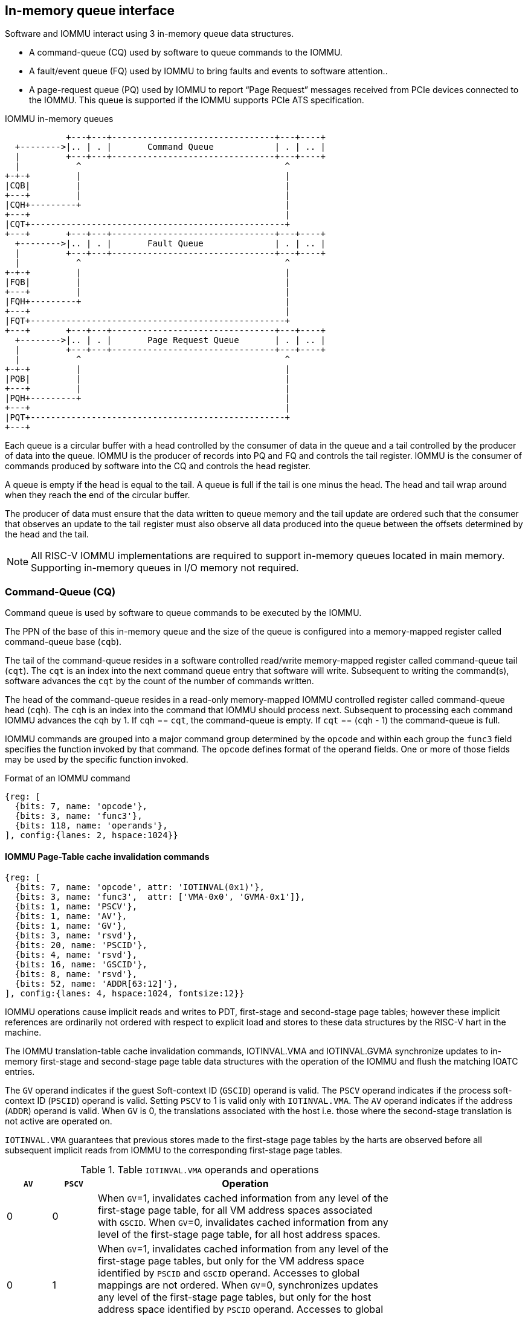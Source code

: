 == In-memory queue interface
Software and IOMMU interact using 3 in-memory queue data structures. 

* A command-queue (CQ) used by software to queue commands to the IOMMU.

* A fault/event queue (FQ) used by IOMMU to bring faults and events to 
  software attention..

* A page-request queue (PQ) used by IOMMU to report “Page Request” messages 
  received from PCIe devices connected to the IOMMU. This queue is supported 
  if the IOMMU supports PCIe ATS specification.

.IOMMU in-memory queues
["ditaa",shadows=false, separation=false]
....
            +---+---+--------------------------------+---+----+
  +-------->|.. | . |       Command Queue            | . | .. |
  |         +---+---+--------------------------------+---+----+
  |           ^                                        ^
+-+-+         |                                        |
|CQB|         |                                        |
+---+         |                                        |
|CQH+---------+                                        |
+---+                                                  |
|CQT+--------------------------------------------------+
+---+       +---+---+--------------------------------+---+----+
  +-------->|.. | . |       Fault Queue              | . | .. |
  |         +---+---+--------------------------------+---+----+
  |           ^                                        ^
+-+-+         |                                        |
|FQB|         |                                        |
+---+         |                                        |
|FQH+---------+                                        |
+---+                                                  |
|FQT+--------------------------------------------------+
+---+       +---+---+--------------------------------+---+----+
  +-------->|.. | . |       Page Request Queue       | . | .. |
  |         +---+---+--------------------------------+---+----+
  |           ^                                        ^
+-+-+         |                                        |
|PQB|         |                                        |
+---+         |                                        |
|PQH+---------+                                        |
+---+                                                  |
|PQT+--------------------------------------------------+
+---+
....
Each queue is a circular buffer with a head controlled by the consumer of data
in the queue and a tail controlled by the producer of data into the queue.
IOMMU is the producer of records into PQ and FQ and controls the tail register.
IOMMU is the consumer of commands produced by software into the CQ and controls
the head register. 

A queue is empty if the head is equal to the tail. A queue is full if the tail
is one minus the head. The head and tail wrap around when they reach the end of
the circular buffer.

The producer of data must ensure that the data written to queue memory and the
tail update are ordered such that the consumer that observes an update to the 
tail register must also observe all data produced into the queue between the 
offsets determined by the head and the tail. 

[NOTE]
====
All RISC-V IOMMU implementations are required to support in-memory queues 
located in main memory. Supporting in-memory queues in I/O memory not required.
====


=== Command-Queue (CQ)

Command  queue is used by software to queue commands to be executed by the 
IOMMU.

The PPN of the base of this in-memory queue and the size of the queue is 
configured into a memory-mapped register called command-queue base (`cqb`).

The tail of the command-queue resides in a software controlled read/write 
memory-mapped register called command-queue tail (`cqt`). The `cqt` is an 
index into the next command queue entry that software will write. Subsequent 
to writing the command(s), software advances the `cqt` by the count of the 
number of commands written. 

The head of the command-queue resides in a read-only memory-mapped IOMMU 
controlled register called command-queue head (`cqh`). The `cqh` is an index 
into the command that IOMMU should process next. Subsequent to processing 
each command IOMMU advances the `cqh` by 1. If `cqh` == `cqt`, the 
command-queue is empty. If `cqt` == (`cqh` - 1) the command-queue is full.

IOMMU commands are grouped into a major command group determined by the `opcode`
and within each group the `func3` field specifies the function invoked by that 
command. The `opcode` defines format of the operand fields. One or more of those
fields may be used by the specific function invoked.

.Format of an IOMMU command

[wavedrom, , ]
....
{reg: [
  {bits: 7, name: 'opcode'},
  {bits: 3, name: 'func3'},
  {bits: 118, name: 'operands'},
], config:{lanes: 2, hspace:1024}}
....

==== IOMMU Page-Table cache invalidation commands

[wavedrom, , ]
....
{reg: [
  {bits: 7, name: 'opcode', attr: 'IOTINVAL(0x1)'},
  {bits: 3, name: 'func3',  attr: ['VMA-0x0', 'GVMA-0x1']},
  {bits: 1, name: 'PSCV'},
  {bits: 1, name: 'AV'},
  {bits: 1, name: 'GV'},
  {bits: 3, name: 'rsvd'},
  {bits: 20, name: 'PSCID'},
  {bits: 4, name: 'rsvd'},
  {bits: 16, name: 'GSCID'},
  {bits: 8, name: 'rsvd'},
  {bits: 52, name: 'ADDR[63:12]'},
], config:{lanes: 4, hspace:1024, fontsize:12}}
....

IOMMU operations cause implicit reads and writes to PDT, first-stage and 
second-stage page tables; however these implicit references are ordinarily not
ordered with respect to explicit load and stores to these data structures by 
the RISC-V hart in the machine. 

The IOMMU translation-table cache invalidation commands, IOTINVAL.VMA and 
IOTINVAL.GVMA synchronize updates to in-memory first-stage and second-stage 
page table data structures with the operation of the IOMMU and flush the 
matching IOATC entries.

The `GV` operand indicates if the guest Soft-context ID (`GSCID`) operand is valid.
The `PSCV` operand indicates if the process soft-context ID (`PSCID`) operand is 
valid. Setting `PSCV` to 1 is valid only with `IOTINVAL.VMA`. The `AV` operand 
indicates if the address (`ADDR`) operand is valid. When `GV` is 0, the translations 
associated with the host i.e. those where the second-stage translation is not 
active are operated on.

`IOTINVAL.VMA` guarantees that previous stores made to the first-stage page 
tables by the harts are observed before all subsequent implicit reads from 
IOMMU to the corresponding first-stage page tables.

[[IVMA]]

.Table `IOTINVAL.VMA` operands and operations
[width=75%]
[%header, cols="3,3,20"]
|===
| `AV` | `PSCV` | Operation
| 0    | 0      | When `GV`=1, invalidates cached information from any level of 
                  the first-stage page table, for all VM address spaces 
                  associated with `GSCID`. 
                  When `GV`=0, invalidates cached information from any level of 
                  the first-stage page table, for all host address spaces.
| 0    | 1      | When `GV`=1, invalidates cached information from  any level of
                  the first-stage page tables, but only for the VM address 
                  space identified by `PSCID` and `GSCID` operand. Accesses to 
                  global mappings are not ordered. 
                  When `GV`=0, synchronizes updates any level of the first-stage
                  page tables, but only for the host address space identified 
                  by `PSCID` operand. Accesses to global mappings are not 
                  ordered. 
| 1    | 0      | When `GV`=1, invalidates cached information from  leaf 
                  first-stage page table entries corresponding to the IOVA in 
                  `ADDR`, for all VM address spaces associated with the `GSCID` 
                  operand.
                  When `GV`=0, invalidates cached information from leaf 
                  first-stage page table entries corresponding to the IOVA in 
                  `ADDR`, for all host address spaces.
| 1    | 1      | When `GV`=1, invalidates cached information from leaf 
                  first-stage page table entries corresponding to the IOVA in 
                  `ADDR`, for the VM address space identified by `PSCID` and `GSCID`
                  operand. Global mappings are not invalidated.
                  When `GV`=0, invalidates cached information from leaf 
                  first-stage page table entries corresponding to the IOVA in 
                  `ADDR`, for the host address space identified by `PSCID` operand.
                  Global mappings are not invalidated.
|===

`IOTINVAL.GVMA` guarantees that previous stores made to the second-stage page 
tables are observed before all subsequent implicit reads from IOMMU to the 
corresponding second-stage page tables. Setting `PSCV` to 1 with IOTINVAL.GVMA
is illegal.

[[IGVMA]]

.Table `IOTINVAL.GVMA` operands and operations
[width=75%]
[%header, cols="3,3,20"]
|===
| `AV` | `GV`   | Operation
| n/a  | 0      | Invalidates cached information from  any level of the 
                  second-stage page table, for all VM address spaces.
| 0    | 1      | Invalidates cached information from any level of the 
                  second-stage page tables, but only for all VM address spaces
                  identified by the `GSCID` operand.
| 1    | 1      | Invalidates cached information from leaf second-stage page 
                  table entries corresponding to the guest-physical-address in
                  `ADDR` operand, for the all VM address spaces identified 
                  `GSCID` operand.
|===

[NOTE]
====
Implementations that cache VA to PA translations may ignore the 
guest-physical-address in `ADDR` operand of `IOTINVAL.GVMA`, when valid, and 
perform an invalidation of all virtual-addresses in VM address spaces 
identified by the `GSCID` operand if valid or all host address spaces if the 
`GSCID` operand is not valid.

Simpler implementations may ignore the operand of `IOTINVAL.VMA` and/or 
`IOTINVAL.GVMA` and always perform a global invalidation across all address 
spaces.
====

==== IOMMU directory cache commands

[wavedrom, , ]
....
{reg: [
  {bits: 7, name: 'opcode', attr: 'IODIR(0x2)'},
  {bits: 3, name: 'func3',  attr: ['INVAL_DDT-0x0', 'INVAL_PDT-0x1']},
  {bits: 1, name: 'DV'},
  {bits: 5, name: 'rsvd'},
  {bits: 20, name: 'PID'},
  {bits: 4, name: 'rsvd'},
  {bits: 16, name: 'DID'},
  {bits: 64, name: 'rsvd'},
], config:{lanes: 4, hspace:1024, fontsize:12}}
....

IOMMU operations cause implicit reads and writes to DDT and/or PDT; however 
these implicit references are ordinarily not ordered with respect to explicit 
load or store to DDT or PDT by the RISC-V harts in the machine. 

[[IDDT]]

The IOMMU DDT cache invalidation command, `IODIR.INVAL_DDT` synchronize updates 
to DDT with the operation of the IOMMU and flush the matching cached entries.

[[IPDT]]

The IOMMU PDT cache invalidation command, `IODIR.INVAL_PDT` synchronize updates 
to PDT with the operation of the IOMMU and flush the matching cached entries.

The `DV` operand indicates if the device ID (`DID`) operand is valid.

`IODIR.INVAL_DDT` guarantees that any previous stores made by a RISC-V hart to 
the DDT are observed before all subsequent implicit reads from IOMMU to DDT. 
If `DV` is 0, then the command invalidates all  DDT and PDT entries cached for 
all devices. If `DV` is 1, then the command invalidates cached leaf level DDT 
entry for the device identified by `DID` operand and all associated PDT entries.
The `PID` operand is reserved for `IODIR.INVAL_DDT`.

`IODIR.INVA_PDT` guarantees that any previous stores made by a RISC-V hart to 
the PDT are observed before all subsequent implicit reads from IOMMU to PDT. 
The command invalidates leaf PDT entry for the specified `PID` and `DID`. 

==== IOMMU Command-queue Fence commands

[wavedrom, , ]
....
{reg: [
  {bits: 7, name: 'opcode', attr: 'IOFENCE(0x3)'},
  {bits: 3, name: 'func3',  attr: 'C-0x0'},
  {bits: 1, name: 'PR'},
  {bits: 1, name: 'PW'},
  {bits: 1, name: 'AV'},
  {bits: 1, name: 'WIS'},
  {bits: 18, name: 'rsvd'},
  {bits: 32, name: 'DATA'},
  {bits: 2, name: 'rsvd'},
  {bits: 62, name: 'ADDR'},
], config:{lanes: 4, hspace:1024, fontsize:12}}
....

The IOMMU fetches commands from the CQ in order but the IOMMU may execute the 
fetched commands out of order. The IOMMU advancing `cqh` is not a guarantee 
that the commands fetched by the IOMMU have been executed or committed. 

A `IOFENCE.C` command guarantees that all previous commands fetched from the CQ 
have been completed and committed. 

The commands may be used to order memory accesses from I/O devices connected to
the IOMMU as viewed by the IOMMU, other RISC-V harts, and external devices or 
coprocessors. The `PR` and `PW` bits can be used to request that the IOMMU ensure 
that all previous requests from devices that have already been processed by the
IOMMU be committed to a global ordering point such that they can be observed by
all RISC-V harts and IOMMUs in the machine. 

The wired-interrupt-signaling (`WIS`) bit when set to 1 causes a wired-interrupt
from the command queue to be generated on completion of `IOFENCE.C`. This bit is
reserved if the IOMMU supports MSI.

[NOTE]
====
Software should ensure that all previous read and writes processed by the IOMMU
have been committed to a global ordering point before reclaiming memory made 
accessible to a device. A safe sequence for such memory reclamation is to first
update the page tables to disallow access to the memory from the device and 
then use the `IOTINVAL.VMA` or `IOTINVAL.GVMA` appropriately to synchronize the 
IOMMU with the update to the page table. As part of the synchronization if the
memory reclaimed was previously made read accessible to the device then request
ordering of all previous reads; else if the memory reclaimed was previously 
made write accessible to the device then request ordering of all previous 
reads and writes to the IOFENCE. Ordering previous reads may be required if 
the reclaimed memory will be used to hold data that must not be made visible 
to the device.

The ordering guarantees are made for accesses to main-memory. For accesses to 
I/O memory, the ordering guarantees are implementation and I/O protocol 
defined.

Simpler implementations may unconditionally order all previous memory accesses
globally.
====

The `AV` command operand indicates if `ADDR` operand and DATA operands are valid. 
If `AV`=1, the IOMMU writes `DATA` to memory at a 4-byte aligned address in `ADDR` 
operand as a 4-byte store. 

[NOTE]
====
Software may configure the ADDR command operand to specify the address of the 
sereipnum_le/seteipnum_be in an IMSIC to cause an external interrupt 
notification on `IOFENCE.C` completion. Alternatively, software may program ADDR
to a memory location and use `IOFENCE.C` to set a flag in memory indicating 
command completion.
====

==== IOMMU MSI table cache invalidation  commands

[wavedrom, , ]
....
{reg: [
  {bits: 7, name: 'opcode', attr: 'IOTINVAL(0x1)'},
  {bits: 3, name: 'func3',  attr: ['MSI-0x2']},
  {bits: 1, name: 'PSCV'},
  {bits: 1, name: 'AV'},
  {bits: 1, name: 'GV'},
  {bits: 3, name: 'rsvd'},
  {bits: 20, name: 'PSCID'},
  {bits: 4, name: 'rsvd'},
  {bits: 16, name: 'GSCID'},
  {bits: 8, name: 'rsvd'},
  {bits: 52, name: 'ADDR[63:12]'},
], config:{lanes: 4, hspace:1024, fontsize:12}}
....

IOMMU operations cause implicit reads and writes to the MSI page table; however
these implicit references are ordinarily not ordered with respect to explicit 
loads or stores to these data structures by the RISC-V harts in the machine. 

`IOTINVAL.MSI` synchronizes updates to the MSI page table with the operation of 
the IOMMU and invalidates the matching cache entries.

The `PSCV` operand is reserved and must be 0 for `IOTINVAL.MSI`.

[[IMSI]]

.Table `IOTINVAL.MSI` operands and operations
[width=75%]
[%header, cols="3,3,20"]
|===
| `AV` | `GV`   | Operation
| 0    | 0      | Invalidates all cached MSI page table entries for host 
                  associated devices.
| 0    | 1      | Invalidates MSI page table entry identified by 
                  `INT_FILE_NUM` for host associated devices.
| 1    | 0      | Invalidates all cached MSI page table entries of VM 
                  identified by `GSCID` operand.
| 1    | 1      | Invalidates MSI page table entry identified by `INT_FILE_NUM` 
                  of VM identified by `GSCID` operand. 
|===

==== IOMMU ATS commands

[wavedrom, , ]
....
{reg: [
  {bits: 7, name: 'opcode', attr: 'ATS(0x4)'},
  {bits: 3, name: 'func3',  attr: ['INVAL-0x0', 'PRGR-0x1']},
  {bits: 1, name: 'DSV'},
  {bits: 1, name: 'PV'},
  {bits: 4, name: 'rsvd'},
  {bits: 20, name: 'PID'},
  {bits: 4, name: 'rsvd'},
  {bits: 8, name: 'DSEG'},
  {bits: 16, name: 'RID'},
  {bits: 64, name: 'PAYLOAD'},
], config:{lanes: 4, hspace:1024, fontsize:12}}
....
The `ATS.INVAL` command instructs the IOMMU to send a “Invalidation Request” 
message to the PCIe device function identified by RID. An 
“Invalidation Request” message is used to clear a specific subset of the 
address range from the address translation cache in a device function. The 
ATS.INVAL command completes when an “Invalidation Completion” response message
is received from the device or a protocol defined timeout occurs while waiting
for a response. The IOMMU may advance the `cqh` and fetch more commands from 
CQ while a response is awaited. 

[NOTE]
====
Software that needs to know if the invalidation operation completed on the 
device may use the IOMMU command-queue fence command (IOFENCE.C) to wait for 
the responses to all prior “Invalidation Request” messages. The IOFENCE.C is 
guaranteed to not complete before all previously fetched commands were executed
and completed. A previously fetched ATS command to invalidate device ATC does 
not complete till either the request times out or a valid response is received
from the device.
====

The `ATS.PRGR` command instructs the IOMMU to send a “Page Group Response” 
message to the PCIe device function identified by the `RID`. The 
“Page Group Response” message is used by system hardware and/or software to 
communicate with the device functions page-request interface to signal 
completion of a “Page Request”, or the catastrophic failure of the interface.

If the `PV` operand is set to 1, the message is generated with a PASID TLP 
prefix with the PASID field set to the `PID` operand. 

The `PAYLOAD` operand of the command is used to form the message body. 

If the `DSV` operand is 1, then a valid destination segment number is specified 
by the `DSEG` operand.

=== Fault/Event-Queue (FQ)
Fault/Event queue is an in-memory queue data structure used to report events 
and faults raised when processing transactions. Each fault record is 64 bytes.

The PPN of the base of this in-memory queue and the size of the queue is 
configured into a memory-mapped register called fault-queue base (`fqb`).

The tail of the fault-queue resides in a IOMMU controlled read-only 
memory-mapped register called `fqt`.  The `fqt` is an index into the next fault 
record that IOMMU will write in the fault-queue. Subsequent to writing the 
record, the IOMMU advances the `fqt` by 1. The head of the fault-queue resides 
in a read/write memory-mapped software controlled register called `fqh`. The `fqh`
is an index into the next fault record that SW should process next. Subsequent
to processing fault record(s) software advances the `fqh` by the count of the 
number of fault records processed. If `fqh` == `fqt`, the fault-queue is empty. If
`fqt` == (`fqh` - 1) the fault-queue is full.

.Fault-queue record
[wavedrom, , ]
....
{reg: [
  {bits: 24, name: 'DID'},
  {bits: 20, name: 'PID'},
  {bits:  1, name: 'PV'},
  {bits:  1, name: 'PRIV'},
  {bits:  6, name: 'TTYP'},
  {bits: 12, name: 'CAUSE'},
  {bits: 32, name: 'for custom use'},
  {bits: 32, name: 'reserved'},
  {bits: 64, name: 'iotval'},
  {bits: 64, name: 'iotval2'},
], config:{lanes: 8, hspace:1024, fontsize:12}}
....
The `CAUSE` is a code indicating the cause of the fault/event.

.Table Fault record `CAUSE` field encodings
[width=75%]
[%header, cols="3,20"]
|===
|CAUSE | Description
|0     | Instruction address misaligned
|1     | Instruction access fault
|4     | Read address misaligned
|5     | Read access fault
|6     | Write/AMO address misaligned
|7     | Write/AMO access fault
|12    | Instruction page fault
|13    | Read page fault
|15    | Write/AMO page fault
|20    | Instruction guest page fault
|21    | Read guest-page fault
|23    | Write/AMO guest-page fault
|256   | All inbound transactions disallowed (ddtp.MODE  == OFF)
|257   | DDT entry load access fault
|258   | DDT entry not valid
|259   | DDT entry misconfigured - reserved fields not 0, unsupported encodings
|260   | Transaction type disallowed
|261   | MSI PTE load access fault
|262   | MSI PTE not valid
|262   | MSI PTE misconfigured
|264   | MRIF access fault
|265   | PDT entry load access fault.
|266   | PDT entry not valid
|267   | PDT entry misconfigured - reserved fields not 0, unsupported encodings
|===

The `TTYP` field reports inbound transaction type.

.Table Fault record `TTYP` field encodings
[width=75%]
[%header, cols="3,20"]
|===
|TTYP   | Description
|0      | None. Fault not caused by an inbound transaction.
|1      | Untranslated read for execute transaction
|2      | Untranslated read transaction
|3      | Untranslated write/AMO transaction
|4      | Translated read for execute transaction
|5      | Translated read transaction
|6      | Translated write/AMO transaction
|7      | PCIe ATS Translation Request
|8      | Message Request
|9 - 15 | Reserved
|16 - 31| Reserved for custom use
|===

If the `TTYP` is a transaction with an IOVA then its reported in `iotval`. If 
the `TTYP` is a message request then the message code is reported in `iotval`.

`DID` holds the `device_id` of the transaction. If `PV` is 0, then `PID` and `PRIV` 
are 0. If `PV` is 1, the `PID` holds a process_id of the transaction and if the 
privilege of the transaction was Supervisor then `PRIV` bit is 1 else its 0.

If the `CAUSE` is guest-page fault then the guest-physical-address right shifted
by 2 is reported in `iotval[63:2]`. If bit 0 of `iotval2` 1, then guest-page-fault
was caused by an implicit memory access for VS-stage address translation. If 
bit 0 of `iotval2` is 1, and the implicit access was a write then bit 1 is set 
to 1 else its set to 0.

The IOMMU may be unable to report faults through the fault-queue due to error 
conditions such as the fault-queue being full or the IOMMU encountering access
faults when attempting to access the queue memory. A memory-mapped fault 
control and status register (`fqcsr`) holds information about such faults. If 
the fault-queue full condition is detected the IOMMU sets a fault-queue full 
(`fqof`) bit in fqcsr. If the IOMMU encounters a fault in accessing the 
fault-queue memory, the IOMMU sets a fault-queue memory access fault (`fqmf`) 
bit in fqcsr. While either error bits are set in fqcsr, the IOMMU discards 
the record that led to the fault and all further fault records. When an error 
bit is in the fqcsr changes state from 0 to 1 or when a new fault record is
produced in the fault-queue, fault interrupt pending (`fip`) bit is set in the 
`fqcsr`. 

=== Page-Request-Queue (PQ)
Page-request queue is an in-memory queue data structure used to report PCIe 
ATS “Page Request” messages to software. The base PPN of this in-memory queue 
and the size of the queue is configured into a memory-mapped register called 
page-request queue base (`pqb`).

The tail of the queue resides in a IOMMU controlled read-only memory-mapped 
register called `pqt`.  The `pqt` holds an index into the queue where the next 
page-request message will be written by the IOMMU. Subsequent to writing the 
message, the IOMMU advances the `pqt` by 1. 

The head of the queue resides in a software controlled read/write memory-mapped
register called `pqh`. The `pqh` holds an index into the queue where the next 
page-request message will be received by software. Subsequent to processing the
message(s) software advances the `pqh` by the count of the number of messages 
processed.

If `pqh` == `pqt`, the page-request queue is empty. 

If `pqt` == (`pqh` - 1) the page-request queue is full.

The IOMMU may be unable to report page-requests through the queue due to error
conditions such as the queue being full or the IOMMU encountering access faults
when attempting to access queue memory. A memory-mapped page-request queue 
control and status register (pqcsr) is used to hold information about such 
faults. If the queue full condition is detected, the IOMMU discards the 
message and may auto-complete the page-request as specified by the PCIe ATS 
specification. On a page queue full condition the page-request-queue overflow
(`pqof`) bit is set in `pqcsr`. If the IOMMU encountered a fault in accessing o
the queue memory, page-request-queue memory access fault (`pqmf`) bit in 
`pqcsr`. While either error bits are set in `pqcsr`, the IOMMU discards 
subsequent page-request messages and may auto-complete them using an IOMMU 
generated “Page Group Response” message as specified by PCIe ATS 
specifications.

When an error bit is in the pqcsr changes state from 0 to 1 or when a new 
message is produced in the queue, page-request-queue interrupt pending (`pip`) 
bit is set in the `pqcsr`. 

.Page-request-queue record
[wavedrom, , ]
....
{reg: [
  {bits: 24, name: 'DID'},
  {bits: 20, name: 'PID'},
  {bits:  1, name: 'PV'},
  {bits:  1, name: 'PRIV'},
  {bits:  1, name: 'X'},
  {bits: 17, name: 'reserved'},
  {bits: 64, name: 'PAYLOAD'},
], config:{lanes: 4, hspace:1024, fontsize:12}}
....

The `DID` field holds the requester ID from the message. The `PID` field is 
valid if `PV` is 1 and reports the PASID from the PASID TLP prefix of the 
message. `PRIV` is set to 0 if the message did not have a PASID TLP prefix, 
otherwise it holds the “Privilege Mode Requested” bit from the PASID TLP 
prefix. `X` bit is set to 0 if the message did not have a PASID TLP prefix, 
otherwise it reports the “Execute Requested” bit from the PASID TLP prefix. All
other fields are set to 0. The payload of the “Page Request” message 
(bytes 0x08 through 0x0F of the message) is held in the `PAYLOAD` field.
